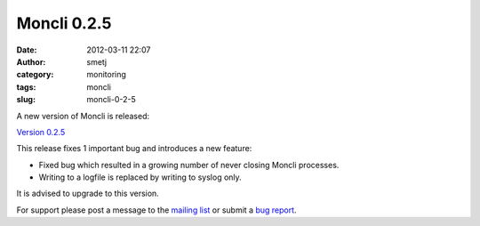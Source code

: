 Moncli 0.2.5
############
:date: 2012-03-11 22:07
:author: smetj
:category: monitoring
:tags: moncli
:slug: moncli-0-2-5

A new version of Moncli is released:

`Version 0.2.5`_

This release fixes 1 important bug and introduces a new feature:

-  Fixed bug which resulted in a growing number of never closing Moncli
   processes.
-  Writing to a logfile is replaced by writing to syslog only.

.. raw:: html

   <div>

It is advised to upgrade to this version.

.. raw:: html

   </div>

For support please post a message to the \ `mailing list`_ or submit
a \ `bug report`_.

.. _Version 0.2.5: http://bit.ly/zE7XeN
.. _mailing list: https://groups.google.com/forum/?fromgroups#!forum/moncli
.. _bug report: https://github.com/smetj/moncli/issues
